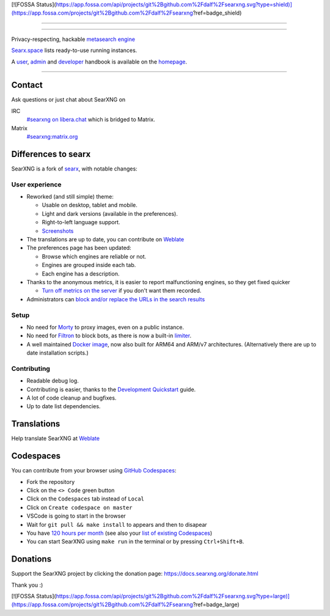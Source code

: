 [![FOSSA Status](https://app.fossa.com/api/projects/git%2Bgithub.com%2Fdalf%2Fsearxng.svg?type=shield)](https://app.fossa.com/projects/git%2Bgithub.com%2Fdalf%2Fsearxng?ref=badge_shield)

.. SPDX-License-Identifier: AGPL-3.0-or-later

----

.. figure:: https://raw.githubusercontent.com/searxng/searxng/master/src/brand/searxng.svg
   :target: https://docs.searxng.org/
   :alt: SearXNG
   :width: 100%
   :align: center

----

Privacy-respecting, hackable `metasearch engine`_

Searx.space_ lists ready-to-use running instances.

A user_, admin_ and developer_ handbook is available on the homepage_.

|SearXNG install|
|SearXNG homepage|
|SearXNG wiki|
|AGPL License|
|Issues|
|commits|
|weblate|
|SearXNG logo|

----

.. _searx.space: https://searx.space
.. _user: https://docs.searxng.org/user
.. _admin: https://docs.searxng.org/admin
.. _developer: https://docs.searxng.org/dev
.. _homepage: https://docs.searxng.org/
.. _metasearch engine: https://en.wikipedia.org/wiki/Metasearch_engine

.. |SearXNG logo| image:: https://raw.githubusercontent.com/searxng/searxng/master/src/brand/searxng-wordmark.svg
   :target: https://docs.searxng.org/
   :width: 5%

.. |SearXNG install| image:: https://img.shields.io/badge/-install-blue
   :target: https://docs.searxng.org/admin/installation.html

.. |SearXNG homepage| image:: https://img.shields.io/badge/-homepage-blue
   :target: https://docs.searxng.org/

.. |SearXNG wiki| image:: https://img.shields.io/badge/-wiki-blue
   :target: https://github.com/searxng/searxng/wiki

.. |AGPL License|  image:: https://img.shields.io/badge/license-AGPL-blue.svg
   :target: https://github.com/searxng/searxng/blob/master/LICENSE

.. |Issues| image:: https://img.shields.io/github/issues/searxng/searxng?color=yellow&label=issues
   :target: https://github.com/searxng/searxng/issues

.. |PR| image:: https://img.shields.io/github/issues-pr-raw/searxng/searxng?color=yellow&label=PR
   :target: https://github.com/searxng/searxng/pulls

.. |commits| image:: https://img.shields.io/github/commit-activity/y/searxng/searxng?color=yellow&label=commits
   :target: https://github.com/searxng/searxng/commits/master

.. |weblate| image:: https://translate.codeberg.org/widgets/searxng/-/searxng/svg-badge.svg
   :target: https://translate.codeberg.org/projects/searxng/


Contact
=======

Ask questions or just chat about SearXNG on

IRC
  `#searxng on libera.chat <https://web.libera.chat/?channel=#searxng>`_
  which is bridged to Matrix.

Matrix
  `#searxng:matrix.org <https://matrix.to/#/#searxng:matrix.org>`_

Differences to searx
====================

SearXNG is a fork of `searx`_, with notable changes:

.. _searx: https://github.com/searx/searx


User experience
---------------

- Reworked (and still simple) theme:

  * Usable on desktop, tablet and mobile.
  * Light and dark versions (available in the preferences).
  * Right-to-left language support.
  * `Screenshots <https://dev.searxng.org/screenshots.html>`_

- The translations are up to date, you can contribute on `Weblate`_
- The preferences page has been updated:

  * Browse which engines are reliable or not.
  * Engines are grouped inside each tab.
  * Each engine has a description.

- Thanks to the anonymous metrics, it is easier to report malfunctioning engines,
  so they get fixed quicker

  - `Turn off metrics on the server
    <https://docs.searxng.org/admin/engines/settings.html#general>`_ if you don't want them recorded.

- Administrators can `block and/or replace the URLs in the search results
  <https://github.com/searxng/searxng/blob/5c1c0817c3996c5670a545d05831d234d21e6217/searx/settings.yml#L191-L199>`_


Setup
-----

- No need for `Morty`_ to proxy images, even on a public instance.
- No need for `Filtron`_ to block bots, as there is now a built-in `limiter`_.
- A well maintained `Docker image`_, now also built for ARM64 and ARM/v7 architectures.
  (Alternatively there are up to date installation scripts.)

.. _Docker image: https://github.com/searxng/searxng-docker


Contributing
------------

- Readable debug log.
- Contributing is easier, thanks to the `Development Quickstart`_ guide.
- A lot of code cleanup and bugfixes.
- Up to date list dependencies.

.. _Morty: https://github.com/asciimoo/morty
.. _Filtron: https://github.com/searxng/filtron
.. _limiter: https://docs.searxng.org/src/searx.plugins.limiter.html
.. _Weblate: https://translate.codeberg.org/projects/searxng/searxng/
.. _Development Quickstart: https://docs.searxng.org/dev/quickstart.html


Translations
============

Help translate SearXNG at `Weblate`_

.. figure:: https://translate.codeberg.org/widgets/searxng/-/multi-auto.svg
   :target: https://translate.codeberg.org/projects/searxng/


Codespaces
==========

You can contribute from your browser using `GitHub Codespaces`_:

- Fork the repository
- Click on the ``<> Code`` green button
- Click on the ``Codespaces`` tab instead of ``Local``
- Click on ``Create codespace on master``
- VSCode is going to start in the browser
- Wait for ``git pull && make install`` to appears and then to disapear
- You have `120 hours per month`_ (see also your `list of existing Codespaces`_)
- You can start SearXNG using ``make run`` in the terminal or by pressing ``Ctrl+Shift+B``.

.. _GitHub Codespaces: https://docs.github.com/en/codespaces/overview
.. _120 hours per month: https://github.com/settings/billing
.. _list of existing Codespaces: https://github.com/codespaces


Donations
=========

Support the SearXNG project by clicking the donation page:
https://docs.searxng.org/donate.html

Thank you :)


[![FOSSA Status](https://app.fossa.com/api/projects/git%2Bgithub.com%2Fdalf%2Fsearxng.svg?type=large)](https://app.fossa.com/projects/git%2Bgithub.com%2Fdalf%2Fsearxng?ref=badge_large)